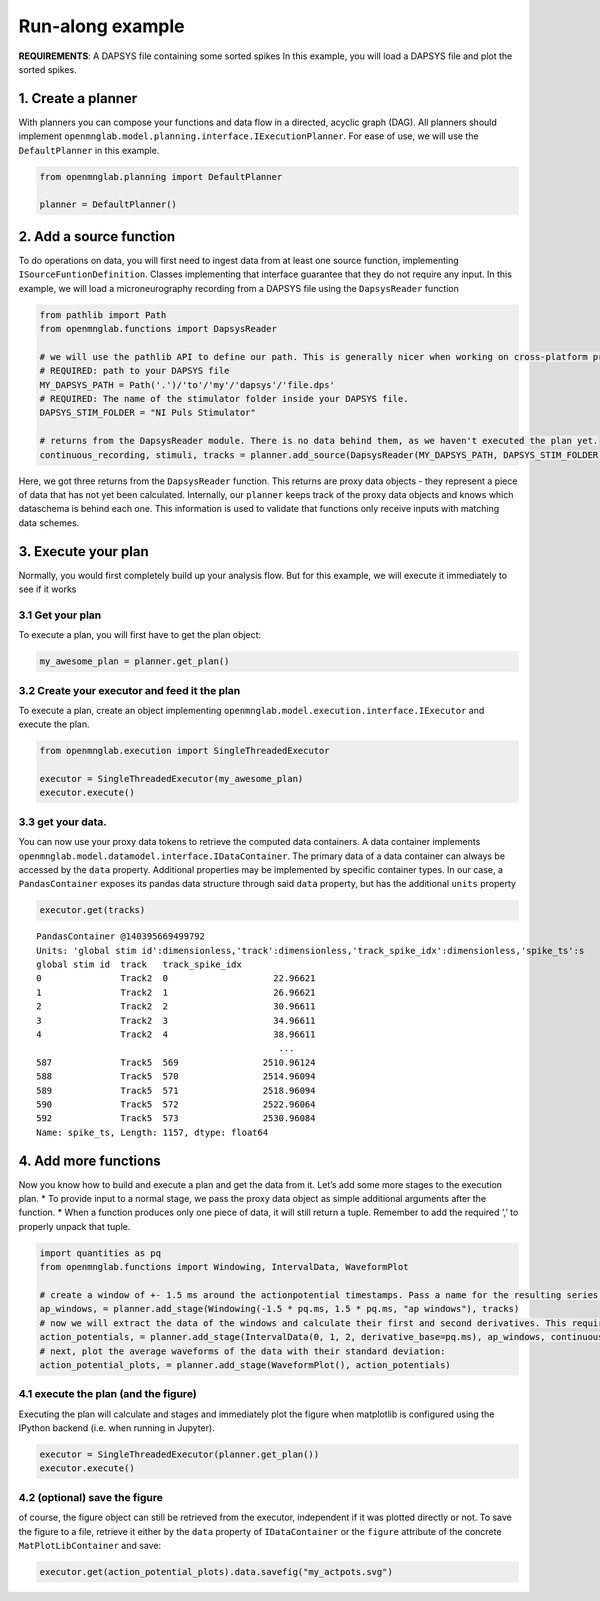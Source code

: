 Run-along example
=================

**REQUIREMENTS**: A DAPSYS file containing some sorted spikes In this
example, you will load a DAPSYS file and plot the sorted spikes.

1. Create a planner
-------------------

With planners you can compose your functions and data flow in a
directed, acyclic graph (DAG). All planners should implement
``openmnglab.model.planning.interface.IExecutionPlanner``. For ease of
use, we will use the ``DefaultPlanner`` in this example.

.. code:: ipython2

    from openmnglab.planning import DefaultPlanner
    
    planner = DefaultPlanner()

2. Add a source function
------------------------

To do operations on data, you will first need to ingest data from at
least one source function, implementing ``ISourceFuntionDefinition``.
Classes implementing that interface guarantee that they do not require
any input. In this example, we will load a microneurography recording
from a DAPSYS file using the ``DapsysReader`` function

.. code:: ipython2

    from pathlib import Path
    from openmnglab.functions import DapsysReader
    
    # we will use the pathlib API to define our path. This is generally nicer when working on cross-platform projects, as it is a uniform, platform-independent way to define paths.
    # REQUIRED: path to your DAPSYS file
    MY_DAPSYS_PATH = Path('.')/'to'/'my'/'dapsys'/'file.dps'
    # REQUIRED: The name of the stimulator folder inside your DAPSYS file.
    DAPSYS_STIM_FOLDER = "NI Puls Stimulator"
    
    # returns from the DapsysReader module. There is no data behind them, as we haven't executed the plan yet.
    continuous_recording, stimuli, tracks = planner.add_source(DapsysReader(MY_DAPSYS_PATH, DAPSYS_STIM_FOLDER))

Here, we got three returns from the ``DapsysReader`` function. This
returns are proxy data objects - they represent a piece of data that has
not yet been calculated. Internally, our ``planner`` keeps track of the
proxy data objects and knows which dataschema is behind each one. This
information is used to validate that functions only receive inputs with
matching data schemes.

3. Execute your plan
--------------------

Normally, you would first completely build up your analysis flow. But
for this example, we will execute it immediately to see if it works

3.1 Get your plan
~~~~~~~~~~~~~~~~~

To execute a plan, you will first have to get the plan object:

.. code:: ipython2

    my_awesome_plan = planner.get_plan()

3.2 Create your executor and feed it the plan
~~~~~~~~~~~~~~~~~~~~~~~~~~~~~~~~~~~~~~~~~~~~~

To execute a plan, create an object implementing
``openmnglab.model.execution.interface.IExecutor`` and execute the plan.

.. code:: ipython2

    from openmnglab.execution import SingleThreadedExecutor
    
    executor = SingleThreadedExecutor(my_awesome_plan)
    executor.execute()

3.3 get your data.
~~~~~~~~~~~~~~~~~~

You can now use your proxy data tokens to retrieve the computed data
containers. A data container implements
``openmnglab.model.datamodel.interface.IDataContainer``. The primary
data of a data container can always be accessed by the ``data``
property. Additional properties may be implemented by specific container
types. In our case, a ``PandasContainer`` exposes its pandas data
structure through said ``data`` property, but has the additional
``units`` property

.. code:: ipython2

    executor.get(tracks)




.. parsed-literal::

    PandasContainer @140395669499792
    Units: 'global stim id':dimensionless,'track':dimensionless,'track_spike_idx':dimensionless,'spike_ts':s
    global stim id  track   track_spike_idx
    0               Track2  0                    22.96621
    1               Track2  1                    26.96621
    2               Track2  2                    30.96611
    3               Track2  3                    34.96611
    4               Track2  4                    38.96611
                                                  ...    
    587             Track5  569                2510.96124
    588             Track5  570                2514.96094
    589             Track5  571                2518.96094
    590             Track5  572                2522.96064
    592             Track5  573                2530.96084
    Name: spike_ts, Length: 1157, dtype: float64



4. Add more functions
---------------------

Now you know how to build and execute a plan and get the data from it.
Let’s add some more stages to the execution plan. \* To provide input to
a normal stage, we pass the proxy data object as simple additional
arguments after the function. \* When a function produces only one piece
of data, it will still return a tuple. Remember to add the required ‘,’
to properly unpack that tuple.

.. code:: ipython2

    import quantities as pq
    from openmnglab.functions import Windowing, IntervalData, WaveformPlot
    
    # create a window of +- 1.5 ms around the actionpotential timestamps. Pass a name for the resulting series.
    ap_windows, = planner.add_stage(Windowing(-1.5 * pq.ms, 1.5 * pq.ms, "ap windows"), tracks)
    # now we will extract the data of the windows and calculate their first and second derivatives. This requires the window inervals and the continuous recording
    action_potentials, = planner.add_stage(IntervalData(0, 1, 2, derivative_base=pq.ms), ap_windows, continuous_recording)
    # next, plot the average waveforms of the data with their standard deviation:
    action_potential_plots, = planner.add_stage(WaveformPlot(), action_potentials)


4.1 execute the plan (and the figure)
~~~~~~~~~~~~~~~~~~~~~~~~~~~~~~~~~~~~~

Executing the plan will calculate and stages and immediately plot the
figure when matplotlib is configured using the IPython backend
(i.e. when running in Jupyter).

.. code:: ipython2

    executor = SingleThreadedExecutor(planner.get_plan())
    executor.execute()



.. image:: quickstart_files/quickstart_16_0.png


4.2 (optional) save the figure
~~~~~~~~~~~~~~~~~~~~~~~~~~~~~~

of course, the figure object can still be retrieved from the executor,
independent if it was plotted directly or not. To save the figure to a
file, retrieve it either by the ``data`` property of ``IDataContainer``
or the ``figure`` attribute of the concrete ``MatPlotLibContainer`` and
save:

.. code:: ipython2

    executor.get(action_potential_plots).data.savefig("my_actpots.svg")

